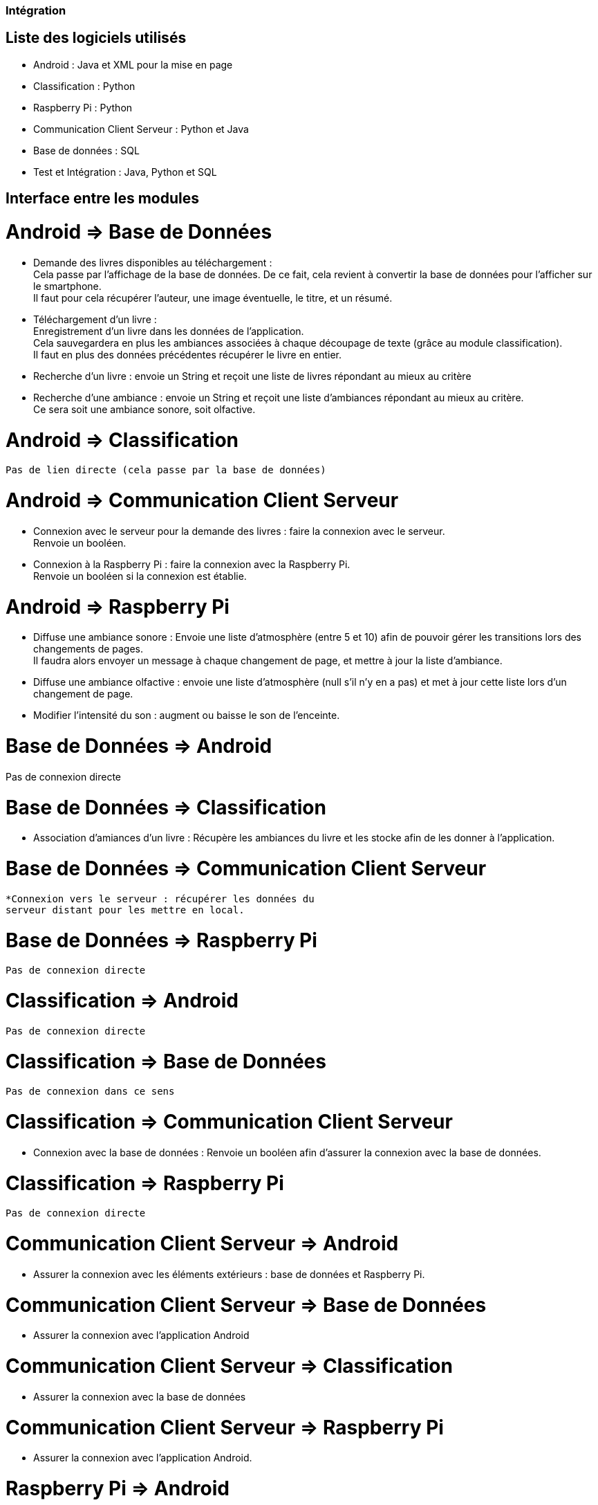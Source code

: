 === Intégration

== Liste des logiciels utilisés

* Android : Java et XML pour la mise en page
* Classification : Python
* Raspberry Pi : Python
* Communication Client Serveur : Python et Java
* Base de données : SQL
* Test et Intégration : Java, Python et SQL

== Interface entre les modules


= Android => Base de Données
  * Demande des livres disponibles au téléchargement : +
    Cela passe par l'affichage de la base de données.
    De ce fait, cela revient à convertir la base de données
    pour l'afficher sur le smartphone. +
    Il faut pour cela récupérer l'auteur, une image éventuelle,
    le titre, et un résumé.
  * Téléchargement d'un livre : +
  Enregistrement d'un livre dans les données de l'application. +
  Cela sauvegardera en plus les ambiances associées à chaque
  découpage de texte (grâce au module classification). +
  Il faut en plus des données précédentes récupérer le livre
  en entier.
  * Recherche d'un livre : envoie un String et reçoit une liste
  de livres répondant au mieux au critère
  * Recherche d'une ambiance : envoie un String et reçoit
  une liste d'ambiances répondant au mieux au critère. +
  Ce sera soit une ambiance sonore, soit olfactive.

= Android => Classification
  Pas de lien directe (cela passe par la base de données)

= Android => Communication Client Serveur
  * Connexion avec le serveur pour la demande des livres :
  faire la connexion avec le serveur. +
  Renvoie un booléen.

  * Connexion à la Raspberry Pi : faire la connexion avec
  la Raspberry Pi. +
  Renvoie un booléen si la connexion est établie.

= Android => Raspberry Pi
  * Diffuse une ambiance sonore : Envoie une liste d'atmosphère
  (entre 5 et 10) afin de pouvoir gérer les transitions lors
  des changements de pages. +
  Il faudra alors envoyer un message à chaque changement de page,
  et mettre à jour la liste d'ambiance.

  * Diffuse une ambiance olfactive : envoie une liste d'atmosphère
  (null s'il n'y en a pas) et met à jour cette liste lors d'un
  changement de page.

  * Modifier l'intensité du son : augment ou baisse le son
  de l'enceinte.

= Base de Données => Android
Pas de connexion directe

= Base de Données => Classification
  * Association d'amiances d'un livre :
    Récupère les ambiances du livre et les stocke afin de les
    donner à l'application.

= Base de Données => Communication Client Serveur
  *Connexion vers le serveur : récupérer les données du
  serveur distant pour les mettre en local.

= Base de Données => Raspberry Pi
  Pas de connexion directe

= Classification => Android
  Pas de connexion directe

= Classification => Base de Données
  Pas de connexion dans ce sens


= Classification => Communication Client Serveur
  * Connexion avec la base de données :
  Renvoie un booléen afin d'assurer la connexion avec
  la base de données.

= Classification => Raspberry Pi
  Pas de connexion directe

= Communication Client Serveur => Android
  * Assurer la connexion avec les éléments extérieurs :
  base de données et Raspberry Pi.


= Communication Client Serveur => Base de Données
  * Assurer la connexion avec l'application Android

= Communication Client Serveur => Classification
  * Assurer la connexion avec la base de données

= Communication Client Serveur => Raspberry Pi
  * Assurer la connexion avec l'application Android.


= Raspberry Pi => Android
  * Notifie l'application de l'état de la diffusion :
  renvoie un message d'erreur si une erreur a surgit.



= Raspberry Pi => Base de Données
Pas de connexion directe


= Raspberry Pi => Classification
Pas de connexion directe

= Raspberry Pi => Communication Client Serveur
* Notifie de la connexion avec l'application
